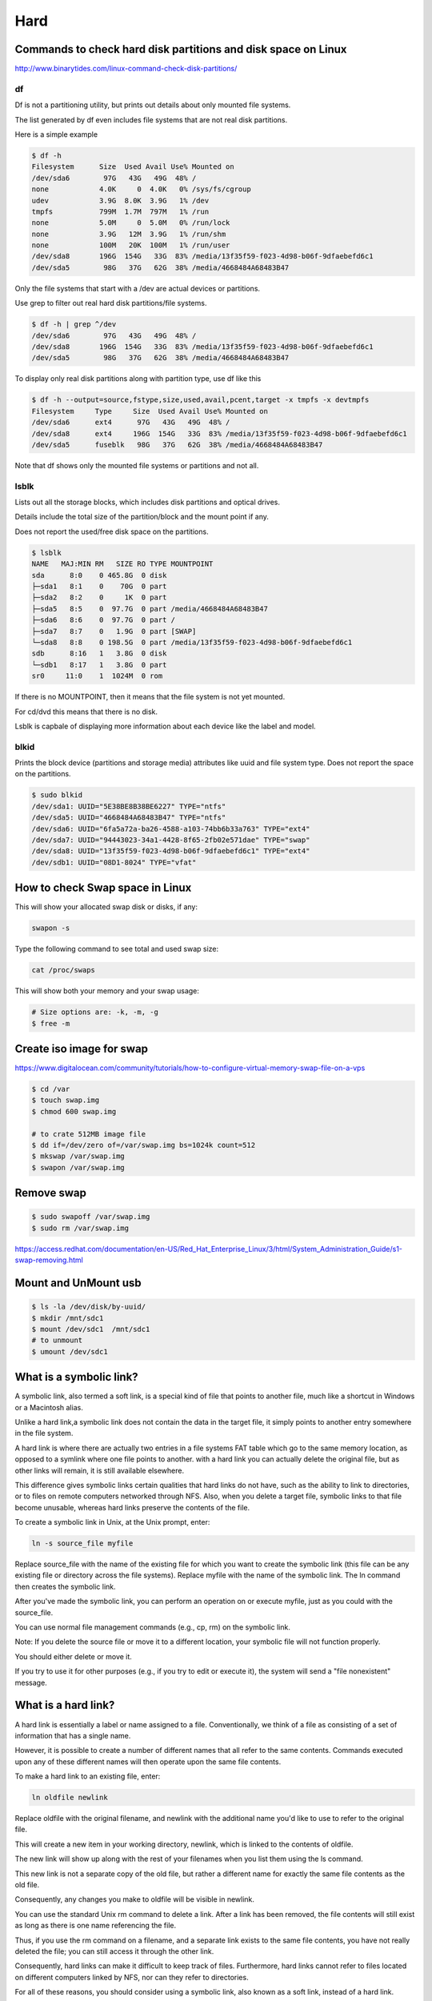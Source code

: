 Hard
====



Commands to check hard disk partitions and disk space on Linux
--------------------------------------------------------------

http://www.binarytides.com/linux-command-check-disk-partitions/


df
++

Df is not a partitioning utility, but prints out details about only mounted file systems.

The list generated by df even includes file systems that are not real disk partitions.

Here is a simple example

.. code-block:: bash

    $ df -h
    Filesystem      Size  Used Avail Use% Mounted on
    /dev/sda6        97G   43G   49G  48% /
    none            4.0K     0  4.0K   0% /sys/fs/cgroup
    udev            3.9G  8.0K  3.9G   1% /dev
    tmpfs           799M  1.7M  797M   1% /run
    none            5.0M     0  5.0M   0% /run/lock
    none            3.9G   12M  3.9G   1% /run/shm
    none            100M   20K  100M   1% /run/user
    /dev/sda8       196G  154G   33G  83% /media/13f35f59-f023-4d98-b06f-9dfaebefd6c1
    /dev/sda5        98G   37G   62G  38% /media/4668484A68483B47

Only the file systems that start with a /dev are actual devices or partitions.

Use grep to filter out real hard disk partitions/file systems.

.. code-block:: bash

    $ df -h | grep ^/dev
    /dev/sda6        97G   43G   49G  48% /
    /dev/sda8       196G  154G   33G  83% /media/13f35f59-f023-4d98-b06f-9dfaebefd6c1
    /dev/sda5        98G   37G   62G  38% /media/4668484A68483B47

To display only real disk partitions along with partition type, use df like this

.. code-block:: bash

    $ df -h --output=source,fstype,size,used,avail,pcent,target -x tmpfs -x devtmpfs
    Filesystem     Type     Size  Used Avail Use% Mounted on
    /dev/sda6      ext4      97G   43G   49G  48% /
    /dev/sda8      ext4     196G  154G   33G  83% /media/13f35f59-f023-4d98-b06f-9dfaebefd6c1
    /dev/sda5      fuseblk   98G   37G   62G  38% /media/4668484A68483B47

Note that df shows only the mounted file systems or partitions and not all.


lsblk
+++++

Lists out all the storage blocks, which includes disk partitions and optical drives.

Details include the total size of the partition/block and the mount point if any.

Does not report the used/free disk space on the partitions.

.. code-block:: bash

    $ lsblk
    NAME   MAJ:MIN RM   SIZE RO TYPE MOUNTPOINT
    sda      8:0    0 465.8G  0 disk
    ├─sda1   8:1    0    70G  0 part
    ├─sda2   8:2    0     1K  0 part
    ├─sda5   8:5    0  97.7G  0 part /media/4668484A68483B47
    ├─sda6   8:6    0  97.7G  0 part /
    ├─sda7   8:7    0   1.9G  0 part [SWAP]
    └─sda8   8:8    0 198.5G  0 part /media/13f35f59-f023-4d98-b06f-9dfaebefd6c1
    sdb      8:16   1   3.8G  0 disk
    └─sdb1   8:17   1   3.8G  0 part
    sr0     11:0    1  1024M  0 rom

If there is no MOUNTPOINT, then it means that the file system is not yet mounted.

For cd/dvd this means that there is no disk.

Lsblk is capbale of displaying more information about each device like the label and model.

blkid
+++++


Prints the block device (partitions and storage media) attributes like uuid and file system type. Does not report the space on the partitions.

.. code-block:: bash

    $ sudo blkid
    /dev/sda1: UUID="5E38BE8B38BE6227" TYPE="ntfs"
    /dev/sda5: UUID="4668484A68483B47" TYPE="ntfs"
    /dev/sda6: UUID="6fa5a72a-ba26-4588-a103-74bb6b33a763" TYPE="ext4"
    /dev/sda7: UUID="94443023-34a1-4428-8f65-2fb02e571dae" TYPE="swap"
    /dev/sda8: UUID="13f35f59-f023-4d98-b06f-9dfaebefd6c1" TYPE="ext4"
    /dev/sdb1: UUID="08D1-8024" TYPE="vfat"




How to check Swap space in Linux
--------------------------------

This will show your allocated swap disk or disks, if any:

.. code-block:: bash

    swapon -s

Type the following command to see total and used swap size:

.. code-block:: bash

    cat /proc/swaps

This will show both your memory and your swap usage:

.. code-block:: bash

    # Size options are: -k, -m, -g
    $ free -m


Create iso image for swap
-------------------------

https://www.digitalocean.com/community/tutorials/how-to-configure-virtual-memory-swap-file-on-a-vps

.. code-block:: bash

    $ cd /var
    $ touch swap.img
    $ chmod 600 swap.img

    # to crate 512MB image file
    $ dd if=/dev/zero of=/var/swap.img bs=1024k count=512
    $ mkswap /var/swap.img
    $ swapon /var/swap.img


Remove swap
-----------
.. code-block:: bash

    $ sudo swapoff /var/swap.img
    $ sudo rm /var/swap.img

https://access.redhat.com/documentation/en-US/Red_Hat_Enterprise_Linux/3/html/System_Administration_Guide/s1-swap-removing.html

Mount and UnMount usb
---------------------

.. code-block:: bash

	$ ls -la /dev/disk/by-uuid/
	$ mkdir /mnt/sdc1
	$ mount /dev/sdc1  /mnt/sdc1
	# to unmount
	$ umount /dev/sdc1



What is a symbolic link?
------------------------

A symbolic link, also termed a soft link, is a special kind of file that points to another file,
much like a shortcut in Windows or a Macintosh alias.

Unlike a hard link,a symbolic link does not contain the data in the target file, it simply points to another entry somewhere in the file system.

A hard link is where there are actually two entries in a file systems FAT table which go to the same memory location,
as opposed to a symlink where one file points to another.
with a hard link you can actually delete the original file, but as other links will remain, it is still available elsewhere.

This difference gives symbolic links certain qualities that hard links do not have,
such as the ability to link to directories, or to files on remote computers networked through NFS.
Also, when you delete a target file, symbolic links to that file become unusable,
whereas hard links preserve the contents of the file.

To create a symbolic link in Unix, at the Unix prompt, enter:

.. code-block:: bash

	ln -s source_file myfile

Replace source_file with the name of the existing file for which you want to create the symbolic link (this file can be any existing file or directory across the file systems).
Replace myfile with the name of the symbolic link. The ln command then creates the symbolic link.

After you've made the symbolic link, you can perform an operation on or execute myfile, just as you could with the source_file.

You can use normal file management commands (e.g., cp, rm) on the symbolic link.

Note: If you delete the source file or move it to a different location, your symbolic file will not function properly.

You should either delete or move it.

If you try to use it for other purposes (e.g., if you try to edit or execute it), the system will send a "file nonexistent" message.


What is a hard link?
--------------------

A hard link is essentially a label or name assigned to a file. Conventionally, we think of a file as consisting of a set of information that has a single name.

However, it is possible to create a number of different names that all refer to the same contents. Commands executed upon any of these different names will then operate upon the same file contents.

To make a hard link to an existing file, enter:

.. code-block:: bash

	ln oldfile newlink

Replace oldfile with the original filename, and newlink with the additional name you'd like to use to refer to the original file.

This will create a new item in your working directory, newlink, which is linked to the contents of oldfile.

The new link will show up along with the rest of your filenames when you list them using the ls command.

This new link is not a separate copy of the old file, but rather a different name for exactly the same file contents as the old file.

Consequently, any changes you make to oldfile will be visible in newlink.

You can use the standard Unix rm command to delete a link. After a link has been removed, the file contents will still exist as long as there is one name referencing the file.

Thus, if you use the rm command on a filename, and a separate link exists to the same file contents, you have not really deleted the file; you can still access it through the other link.

Consequently, hard links can make it difficult to keep track of files. Furthermore, hard links cannot refer to files located on different computers linked by NFS, nor can they refer to directories.

For all of these reasons, you should consider using a symbolic link, also known as a soft link, instead of a hard link.


Summarize disk usage of each FILE, recursively for directories
--------------------------------------------------------------

   -h, --human-readable
		  print sizes in human readable format (e.g., 1K 234M 2G)
   -s, --summarize
		  display only a total for each argument

.. code-block:: bash

	$ du -sh /home/or
	12G	/home/or

	$ ncdu /home/or



Clean NTFS partition for windows cache files
--------------------------------------------

.. code-block:: bash

    root@debian:/home/or# mount -a

The disk contains an unclean file system (0, 0).

Metadata kept in Windows cache, refused to mount.

Failed to mount '/dev/sdb6': Operation not permitted

The NTFS partition is in an unsafe state. Please resume and shutdown

Windows fully (no hibernation or fast restarting), or mount the volume


.. code-block:: bash

    # sudo apt-get install ntfsprogs

    # sudo ntfsfix /dev/sda3


ntfsfix is a utility that fixes some common NTFS problems. ntfsfix is NOT a Linux version of chkdsk.

It only repairs some fundamental NTFS inconsistencies,

resets the NTFS journal file and schedules an NTFS consistency check for the first boot into Windows.

You may run ntfsfix on an NTFS volume if you think it was damaged by Windows or some other way and it cannot be mounted.


* http://askubuntu.com/questions/313872/ubuntu-13-04-is-unable-to-mount-a-disk-drive-from-ex-windows-system
* http://askubuntu.com/a/71205/237607

Make sub directory
------------------

.. code-block:: bash

	$ mkdir -p /new/sub/folder

How to Sort Folders by Size With One Command Line in Linux
----------------------------------------------------------

.. code-block:: bash

	$ du --max-depth=1 /home/ | sort -n -r
	$ du -H --max-depth=1 /home/user
	$ du -h --max-depth=1 | sort -hr

http://www.ducea.com/2006/05/14/tip-how-to-sort-folders-by-size-with-one-command-line-in-linux/

http://unix.stackexchange.com/questions/185764/how-do-i-get-the-size-of-a-directory-on-the-command-line


How to Free Up a Lot of Disk Space by Deleting Cached Package Files
-------------------------------------------------------------------

.. code-block:: bash

	$ sudo du -h /var/cache/apt/archives
	$ sudo apt-get clean

Disable Automatic Package Caching

If you’d rather not have to go in and clean out the cache folders all the time,
you can tell Ubuntu to stop keeping them around with a simple configuration change.
Head into System –> Administration –> Synaptic Package Manager.
Then choose Settings –> Preferences
Switch over to the Files tab, where you can change the option to “Delete downloaded packages after installation”,
which will prevent the caching entirely.


Mount unknown filesystem exfat
------------------------------

.. code-block:: bash

    $ sudo apt-get install exfat-fuse exfat-utils


